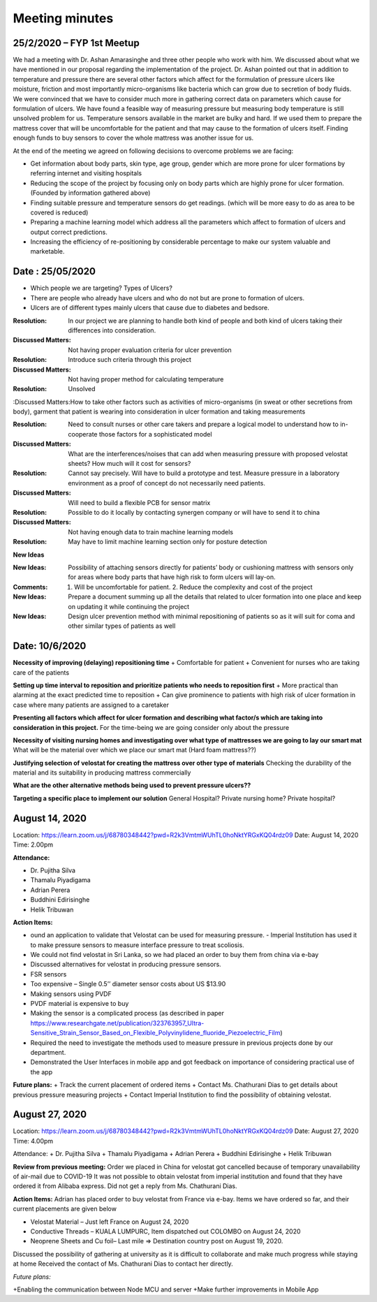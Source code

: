 Meeting minutes
========================

25/2/2020 – FYP 1st Meetup
-----------------------------

We had a meeting with Dr. Ashan Amarasinghe and three other people who work with him. 
We discussed about what we have mentioned in our proposal regarding the implementation of the project.
Dr. Ashan pointed out that in addition to temperature and pressure there are several other factors which affect for the formulation of pressure ulcers like moisture, friction and most importantly micro-organisms like bacteria which can grow due to secretion of body fluids.
We were convinced that we have to consider much more in gathering correct data on parameters which cause for formulation of ulcers. We have found a feasible way of measuring pressure but measuring body temperature is still unsolved problem for us. Temperature sensors available in the market are bulky and hard. If we used them to prepare the mattress cover that will be uncomfortable for the patient and that may cause to the formation of ulcers itself. 
Finding enough funds to buy sensors to cover the whole mattress was another issue for us.

At the end of the meeting we agreed on following decisions to overcome problems we are facing:

+ Get information about body parts, skin type, age group, gender which are more prone for ulcer formations by referring internet and visiting hospitals
+ Reducing the scope of the project by focusing only on body parts which are highly prone for ulcer formation. (Founded by information gathered above)
+ Finding suitable pressure and temperature sensors do get readings. (which will be more easy to do as area to be covered is reduced)
+ Preparing a machine learning model which address all the parameters which affect to formation of ulcers and output correct predictions.
+ Increasing the efficiency of re-positioning by considerable percentage to make our system valuable and marketable.



Date : 25/05/2020
------------------------


+ Which people we are targeting? Types of Ulcers? 
+ There are people who already have ulcers and who do not but are prone to formation of ulcers.
+ Ulcers are of different types mainly ulcers that cause due to diabetes and bedsore.

:Resolution: In our project we are planning to handle both kind of people and both kind of ulcers taking their differences into consideration.

:Discussed Matters: Not having proper evaluation criteria for ulcer prevention

:Resolution: Introduce such criteria through this project

:Discussed Matters: Not having proper method for calculating temperature

:Resolution: Unsolved 

:Discussed Matters:How to take other factors such as activities of micro-organisms (in sweat or other secretions from body), garment that patient is wearing into consideration in ulcer formation and taking measurements 

:Resolution: Need to consult nurses or other care takers and prepare a logical model to understand how to in-cooperate those factors for a sophisticated model 

:Discussed Matters: What are the interferences/noises that can add when measuring pressure with proposed velostat sheets? How much will it cost for sensors?

:Resolution: Cannot say precisely. Will have to build a prototype and test. Measure pressure in a laboratory environment as a proof of concept do not necessarily need patients.

:Discussed Matters: Will need to build a flexible PCB for sensor matrix

:Resolution: Possible to do it locally by contacting synergen company or will have to send it to china

:Discussed Matters: Not having enough data to train machine learning models

:Resolution: May have to limit machine learning section only for posture detection

**New Ideas**

:New Ideas: Possibility of attaching sensors directly for patients’ body or cushioning mattress with sensors only for areas where body parts that have high risk to form ulcers will lay-on.

:Comments: 1. Will be uncomfortable for patient. 2. Reduce the complexity and cost of the project

:New Ideas: Prepare a document summing up all the details that related to ulcer formation into one place and keep on updating it while continuing the project

:New Ideas: Design ulcer prevention method with minimal repositioning of patients so as it will suit for coma and other similar types of patients as well





Date: 10/6/2020
--------------------- 

**Necessity of improving (delaying) repositioning time**
+ Comfortable for patient
+ Convenient for nurses who are taking care of the patients

**Setting up time interval to reposition and prioritize patients who needs to reposition first**
+ More practical than alarming at the exact predicted time to reposition
+ Can give prominence to patients with high risk of ulcer formation in case where many patients are assigned to a caretaker

**Presenting all factors which affect for ulcer formation and describing what factor/s which are taking into consideration in this project.** 
For the time-being we are going consider only about the pressure

**Necessity of visiting nursing homes and investigating over what type of mattresses we are going to lay our smart mat**
What will be the material over which we place our smart mat (Hard foam mattress??)

**Justifying selection of velostat for creating the mattress over other type of materials**
Checking the durability of the material and its suitability in producing mattress commercially

**What are the other alternative methods being used to prevent pressure ulcers??**

**Targeting a specific place to implement our solution**
General Hospital?  Private nursing home? Private hospital?




August 14, 2020
---------------------


Location: https://learn.zoom.us/j/68780348442?pwd=R2k3VmtmWUhTL0hoNktYRGxKQ04rdz09
Date:   August 14, 2020
Time: 2.00pm

**Attendance:** 

+ Dr. Pujitha Silva
+ Thamalu Piyadigama
+ Adrian Perera
+ Buddhini Edirisinghe
+ Helik Tribuwan

**Action Items:**

+ ound an application to validate that Velostat can be used for measuring pressure. -  Imperial Institution has used it to make pressure sensors to measure interface pressure to treat scoliosis.
+ We could not find velostat in Sri Lanka, so we had placed an order to buy them from china via e-bay
+ Discussed alternatives for velostat in producing pressure sensors.
+ FSR sensors
+ Too expensive – Single 0.5’’ diameter sensor costs about US $13.90
+ Making sensors using PVDF
+ PVDF material is expensive to buy
+ Making the sensor is a complicated process (as described in paper https://www.researchgate.net/publication/323763957_Ultra-Sensitive_Strain_Sensor_Based_on_Flexible_Polyvinylidene_fluoride_Piezoelectric_Film)
+ Required the need to investigate the methods used to measure pressure in previous projects done by our department.
+ Demonstrated the User Interfaces in mobile app and got feedback on importance of considering practical use of the app

**Future plans:**
+ Track the current placement of ordered items
+ Contact Ms. Chathurani Dias to get details about previous pressure measuring projects
+ Contact Imperial Institution to find the possibility of obtaining velostat. 


August 27, 2020
----------------

Location: https://learn.zoom.us/j/68780348442?pwd=R2k3VmtmWUhTL0hoNktYRGxKQ04rdz09
Date:   August 27, 2020
Time: 4.00pm

Attendance: 
+ Dr. Pujitha Silva
+ Thamalu Piyadigama
+ Adrian Perera
+ Buddhini Edirisinghe
+ Helik Tribuwan

**Review from previous meeting:**
Order we placed in China for velostat got cancelled because of temporary unavailability of air-mail due to COVID-19
It was not possible to obtain velostat from imperial institution and found that they have ordered it from Alibaba express.
Did not get a reply from Ms. Chathurani Dias.

**Action Items:**
Adrian has placed order to buy velostat from France via e-bay. Items we have ordered so far, and their current placements are given below

+ Velostat Material – Just left France on August 24, 2020
+ Conductive Threads – KUALA LUMPURC, Item dispatched out COLOMBO on August 24, 2020
+ Neoprene Sheets and Cu foil– Last mile => Destination country post on August 19, 2020.





Discussed the possibility of gathering at university as it is difficult to collaborate and make much progress while staying at home
Received the contact of Ms. Chathurani Dias to contact her directly.

*Future plans:*

+Enabling the communication between Node MCU and server
+Make further improvements in Mobile App

